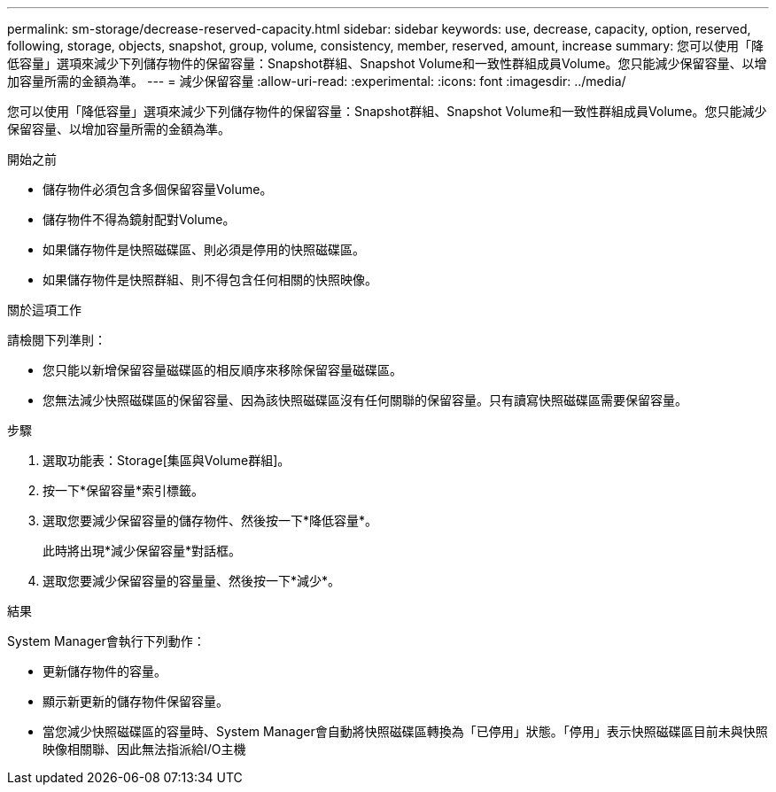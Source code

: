 ---
permalink: sm-storage/decrease-reserved-capacity.html 
sidebar: sidebar 
keywords: use, decrease, capacity, option, reserved, following, storage, objects, snapshot, group, volume, consistency, member, reserved, amount, increase 
summary: 您可以使用「降低容量」選項來減少下列儲存物件的保留容量：Snapshot群組、Snapshot Volume和一致性群組成員Volume。您只能減少保留容量、以增加容量所需的金額為準。 
---
= 減少保留容量
:allow-uri-read: 
:experimental: 
:icons: font
:imagesdir: ../media/


[role="lead"]
您可以使用「降低容量」選項來減少下列儲存物件的保留容量：Snapshot群組、Snapshot Volume和一致性群組成員Volume。您只能減少保留容量、以增加容量所需的金額為準。

.開始之前
* 儲存物件必須包含多個保留容量Volume。
* 儲存物件不得為鏡射配對Volume。
* 如果儲存物件是快照磁碟區、則必須是停用的快照磁碟區。
* 如果儲存物件是快照群組、則不得包含任何相關的快照映像。


.關於這項工作
請檢閱下列準則：

* 您只能以新增保留容量磁碟區的相反順序來移除保留容量磁碟區。
* 您無法減少快照磁碟區的保留容量、因為該快照磁碟區沒有任何關聯的保留容量。只有讀寫快照磁碟區需要保留容量。


.步驟
. 選取功能表：Storage[集區與Volume群組]。
. 按一下*保留容量*索引標籤。
. 選取您要減少保留容量的儲存物件、然後按一下*降低容量*。
+
此時將出現*減少保留容量*對話框。

. 選取您要減少保留容量的容量量、然後按一下*減少*。


.結果
System Manager會執行下列動作：

* 更新儲存物件的容量。
* 顯示新更新的儲存物件保留容量。
* 當您減少快照磁碟區的容量時、System Manager會自動將快照磁碟區轉換為「已停用」狀態。「停用」表示快照磁碟區目前未與快照映像相關聯、因此無法指派給I/O主機

